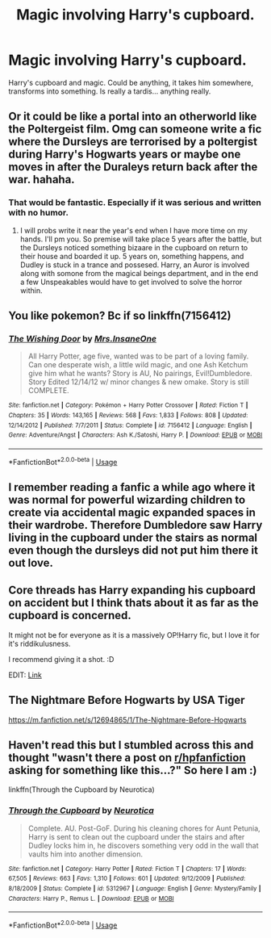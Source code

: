 #+TITLE: Magic involving Harry's cupboard.

* Magic involving Harry's cupboard.
:PROPERTIES:
:Author: spellsongrisen
:Score: 19
:DateUnix: 1561503981.0
:DateShort: 2019-Jun-26
:FlairText: Request
:END:
Harry's cupboard and magic. Could be anything, it takes him somewhere, transforms into something. Is really a tardis... anything really.


** Or it could be like a portal into an otherworld like the Poltergeist film. Omg can someone write a fic where the Dursleys are terrorised by a poltergist during Harry's Hogwarts years or maybe one moves in after the Duraleys return back after the war. hahaha.
:PROPERTIES:
:Author: ello_arry
:Score: 3
:DateUnix: 1561508467.0
:DateShort: 2019-Jun-26
:END:

*** That would be fantastic. Especially if it was serious and written with no humor.
:PROPERTIES:
:Author: spellsongrisen
:Score: 1
:DateUnix: 1561517179.0
:DateShort: 2019-Jun-26
:END:

**** I will probs write it near the year's end when I have more time on my hands. I'll pm you. So premise will take place 5 years after the battle, but the Dursleys noticed something bizaare in the cupboard on return to their house and boarded it up. 5 years on, something happens, and Dudley is stuck in a trance and possesed. Harry, an Auror is involved along with somone from the magical beings department, and in the end a few Unspeakables would have to get involved to solve the horror within.
:PROPERTIES:
:Author: ello_arry
:Score: 1
:DateUnix: 1561537701.0
:DateShort: 2019-Jun-26
:END:


** You like pokemon? Bc if so linkffn(7156412)
:PROPERTIES:
:Author: difinity1
:Score: 3
:DateUnix: 1561520105.0
:DateShort: 2019-Jun-26
:END:

*** [[https://www.fanfiction.net/s/7156412/1/][*/The Wishing Door/*]] by [[https://www.fanfiction.net/u/714473/Mrs-InsaneOne][/Mrs.InsaneOne/]]

#+begin_quote
  All Harry Potter, age five, wanted was to be part of a loving family. Can one desperate wish, a little wild magic, and one Ash Ketchum give him what he wants? Story is AU, No pairings, Evil!Dumbledore. Story Edited 12/14/12 w/ minor changes & new omake. Story is still COMPLETE.
#+end_quote

^{/Site/:} ^{fanfiction.net} ^{*|*} ^{/Category/:} ^{Pokémon} ^{+} ^{Harry} ^{Potter} ^{Crossover} ^{*|*} ^{/Rated/:} ^{Fiction} ^{T} ^{*|*} ^{/Chapters/:} ^{35} ^{*|*} ^{/Words/:} ^{143,165} ^{*|*} ^{/Reviews/:} ^{568} ^{*|*} ^{/Favs/:} ^{1,833} ^{*|*} ^{/Follows/:} ^{808} ^{*|*} ^{/Updated/:} ^{12/14/2012} ^{*|*} ^{/Published/:} ^{7/7/2011} ^{*|*} ^{/Status/:} ^{Complete} ^{*|*} ^{/id/:} ^{7156412} ^{*|*} ^{/Language/:} ^{English} ^{*|*} ^{/Genre/:} ^{Adventure/Angst} ^{*|*} ^{/Characters/:} ^{Ash} ^{K./Satoshi,} ^{Harry} ^{P.} ^{*|*} ^{/Download/:} ^{[[http://www.ff2ebook.com/old/ffn-bot/index.php?id=7156412&source=ff&filetype=epub][EPUB]]} ^{or} ^{[[http://www.ff2ebook.com/old/ffn-bot/index.php?id=7156412&source=ff&filetype=mobi][MOBI]]}

--------------

*FanfictionBot*^{2.0.0-beta} | [[https://github.com/tusing/reddit-ffn-bot/wiki/Usage][Usage]]
:PROPERTIES:
:Author: FanfictionBot
:Score: 1
:DateUnix: 1561520118.0
:DateShort: 2019-Jun-26
:END:


** I remember reading a fanfic a while ago where it was normal for powerful wizarding children to create via accidental magic expanded spaces in their wardrobe. Therefore Dumbledore saw Harry living in the cupboard under the stairs as normal even though the dursleys did not put him there it out love.
:PROPERTIES:
:Author: therkleon
:Score: 2
:DateUnix: 1561531219.0
:DateShort: 2019-Jun-26
:END:


** Core threads has Harry expanding his cupboard on accident but I think thats about it as far as the cupboard is concerned.

It might not be for everyone as it is a massively OP!Harry fic, but I love it for it's riddikulusness.

I recommend giving it a shot. :D

EDIT: [[https://www.fanfiction.net/s/10136172/1/Core-Threads][Link]]
:PROPERTIES:
:Author: nielswerf001
:Score: 2
:DateUnix: 1561545755.0
:DateShort: 2019-Jun-26
:END:


** The Nightmare Before Hogwarts by USA Tiger

[[https://m.fanfiction.net/s/12694865/1/The-Nightmare-Before-Hogwarts]]
:PROPERTIES:
:Author: LightningStrokeHere
:Score: 1
:DateUnix: 1561556135.0
:DateShort: 2019-Jun-26
:END:


** Haven't read this but I stumbled across this and thought "wasn't there a post on [[/r/hpfanfiction][r/hpfanfiction]] asking for something like this...?" So here I am :)

linkffn(Through the Cupboard by Neurotica)
:PROPERTIES:
:Author: nocse
:Score: 1
:DateUnix: 1561662633.0
:DateShort: 2019-Jun-27
:END:

*** [[https://www.fanfiction.net/s/5312967/1/][*/Through the Cupboard/*]] by [[https://www.fanfiction.net/u/612219/Neurotica][/Neurotica/]]

#+begin_quote
  Complete. AU. Post-GoF. During his cleaning chores for Aunt Petunia, Harry is sent to clean out the cupboard under the stairs and after Dudley locks him in, he discovers something very odd in the wall that vaults him into another dimension.
#+end_quote

^{/Site/:} ^{fanfiction.net} ^{*|*} ^{/Category/:} ^{Harry} ^{Potter} ^{*|*} ^{/Rated/:} ^{Fiction} ^{T} ^{*|*} ^{/Chapters/:} ^{17} ^{*|*} ^{/Words/:} ^{67,505} ^{*|*} ^{/Reviews/:} ^{663} ^{*|*} ^{/Favs/:} ^{1,310} ^{*|*} ^{/Follows/:} ^{601} ^{*|*} ^{/Updated/:} ^{9/12/2009} ^{*|*} ^{/Published/:} ^{8/18/2009} ^{*|*} ^{/Status/:} ^{Complete} ^{*|*} ^{/id/:} ^{5312967} ^{*|*} ^{/Language/:} ^{English} ^{*|*} ^{/Genre/:} ^{Mystery/Family} ^{*|*} ^{/Characters/:} ^{Harry} ^{P.,} ^{Remus} ^{L.} ^{*|*} ^{/Download/:} ^{[[http://www.ff2ebook.com/old/ffn-bot/index.php?id=5312967&source=ff&filetype=epub][EPUB]]} ^{or} ^{[[http://www.ff2ebook.com/old/ffn-bot/index.php?id=5312967&source=ff&filetype=mobi][MOBI]]}

--------------

*FanfictionBot*^{2.0.0-beta} | [[https://github.com/tusing/reddit-ffn-bot/wiki/Usage][Usage]]
:PROPERTIES:
:Author: FanfictionBot
:Score: 1
:DateUnix: 1561662656.0
:DateShort: 2019-Jun-27
:END:
